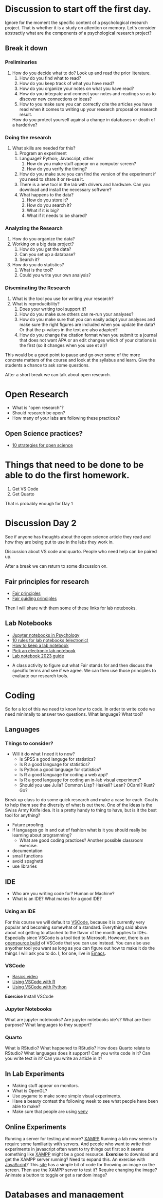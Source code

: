 * Discussion to start off the first day.
  Ignore for the moment the specific content of a psychological research project. That is whether it is a study on attention or memory. Let's consider abstractly what are the components of a psychological research project?
** Break it down
*** Preliminaries
    1. How do you decide what to do?
       Look up and read the prior literature.
       1. How do you find what to read?
       2. How do you keep track of what you have read?
       3. How do you organize your notes on what you have read?
       4. How do you integrate and connect your notes and readings so as to discover new connections or ideas?
       5. How to you make sure you can correctly cite the articles you have read when it comes to writing up your research proposal or research result. 
	  How do you protect yourself against a change in databases or death of a harddrive?
*** Doing the research
    1. What skills are needed for this?
       1. Program an experiment
	  1. Language? Python; Javascript; other
	     1. How do you make stuff appear on a computer screen?
	     2. How do you verify the timing?
	  2. How do you make sure you can find the version of the experiment if you need to share it or re-use it. 
	  3. There is a new tool in the lab with drivers and hardware. Can you download and install the necessary software?
	  4. What happens to the data?
	     1. How do you store it?
	     2. How do you search it?
	     3. What if it is big?
	     4. What if it needs to be shared?
*** Analyzing the Research
    1. How do you organize the data?
    2. Working on a big data project?
       1. How do you get the data?
       2. Can you set up a database?
       3. Search it?
    3. How do you do statistics?
       1. What is the tool?
       2. Could you write your own analysis?
*** Diseminating the Research
    1. What is the tool you use for writing your research?
    2. What is reproducibility?
       1. Does your writing tool support it?
       2. How do you make sure others can re-run your analyses?
       3. How do you make sure that you can easily adapt your analyses and make sure the right figures are included when you update the data? Or that the p-values in the text are also adapted?
       4. How do you change the citation format when you submit to a journal that does not want APA or an edit changes which of your citations is the first (so it changes when you use et al)?

This would be a good point to pause and go over some of the more concrete matters of the course and look at the syllabus and learn. Give the students a chance to ask some questions.

After a short break we can talk about open research. 

* Open Research
  - What is "open research"?
  - Should research be open?
  - How many of your labs are following these practices?
** Open Science practices?
   - [[https://online.ucpress.edu/collabra/article/8/1/57545/195042/Ten-Strategies-to-Foster-Open-Science-in][10 strategies for open science]]

* Things that need to be done to be able to do the first homework.
1. Get VS Code
2. Get Quarto

That is probably enough for Day 1

* Discussion Day 2

See if anyone has thoughts about the open science article they read and how they are being put to use in the labs they work in.

Discussion about VS code and quarto. People who need help can be paired up. 
   
After a break we can return to some discussion on. 
** Fair principles for research
   - [[https://www.go-fair.org/fair-principles/][Fair principles]]
   - [[https://www.nature.com/articles/sdata201618][Fair guiding principles]]
   
Then I will share with them some of these links for lab notebooks.

** Lab Notebooks
   - [[https://www.tqmp.org/RegularArticles/vol14-2/p137/p137.pdf][Jupyter notebooks in Psychology]]
   - [[https://journals.plos.org/ploscompbiol/article?id=10.1371/journal.pcbi.1012170][10 rules for lab notebooks (electronic)]]
   - [[https://www.science.org/content/article/how-keep-lab-notebook][How to keep a lab notebook]]
   - [[https://www.nature.com/articles/d41586-018-05895-3][Pick an electronic lab notebook]]
   - [[https://labfolder.com/electronic-lab-notebook-eln-research-guide/][Lab notebook 2023 guide]]

- A class activity to figure out what Fair stands for and then discuss the specific terms and see if we agree. We can then use those principles to evaluate our research tools. 



* Coding
  So for a lot of this we need to know how to code. In order to write code we need minimally to answer two questions. What language? What tool?
** Languages
*** Things to consider?
    - Will it do what I need it to now?
      - Is SPSS a good languge for statistics?
      - Is R a good language for statistics?
      - Is Python a good language for statistics?
      - Is R a good language for coding a web app?
      - Is R a good language for coding an in-lab visual experiment?
      - Should you use Julia? Common Lisp? Haskell? Lean? OCaml? Rust? Go?
	Break up class to do some quick research and make a case for each. Goal is to help them see the diversity of what is out there.
	One of the ideas is the Swiss Army Knife idea. It is a pretty handy to thing to have, but is it the best tool for anything?
    - Future proofing. 
    - If languages go in and out of fashion what is it you should really be learning about programming?
      - What are good coding practices? Another possible classroom exercise.
	- documentation
	- small functions
	- avoid spaghetti
	- use libraries
** IDE
   - Who are you writing code for?
     Human or Machine?
   - What is an IDE? What makes for a good IDE?
*** Using an IDE
    For this course we will default to [[https://code.visualstudio.com/][VSCode]], because it is currently very popular and becoming somewhat of a standard. Everything said above about not getting to attached to the flavor of the month applies to IDEs. Especially since VSCode is a tool tied to Microsoft. However, there is an [[https://vscodium.com/][opensource build]] of VSCode that you can use instead. You can also use anyother tool you want as long as you can figure out how to make it do the things I will ask you to do. I, for one, live in [[https://www.gnu.org/software/emacs/][Emacs]]. 
*** VSCode
    - [[https://code.visualstudio.com/docs/introvideos/basics][Basics video]]
    - [[https://code.visualstudio.com/docs/languages/r][Using VSCode with R]]
    - [[https://code.visualstudio.com/docs/languages/python][Using VSCode with Python]]
*Exercise* Install VSCode
*** Jupyter Notebooks
    What are jupyter notebooks?
    Are jupyter notebooks ide's?
    What are their purpose?
    What languages to they support?
*** Quarto
    What is RStudio?
    What happened to RStudio?
    How does Quarto relate to RStudio?
    What languages does it support?
    Can you write code in it?
    Can you write text in it?
    Can you write an article in it?
** In Lab Experiments
  - Making stuff appear on monitors.
  - What is OpenGL?
  - Use pygame to make some simple visual experiments.
  - Have a beauty contest the following week to see what people have been able to make?
  - Make sure that people are using [[https://python.land/virtual-environments/virtualenv][venv]]
** Online Experiments
   Running a server for testing and more? [[https://www.apachefriends.org/index.html][XAMPP]]
   Running a lab now seems to require some familiarity with servers. And people who want to write their experiments in javascript often want to try things out first so it seems something like [[https://www.apachefriends.org/download.html][XAMPP]] might be a good resource. *Exercise* to download and get the XAMPP server running?
  Need to expand this. An exercise with [[https://code.visualstudio.com/Docs/languages/javascript][JavaScript]]? This [[https://www.geeksforgeeks.org/how-to-display-images-in-javascript/][site]] has a simple bit of code for throwing an image on the screen.  Then use the XAMPP server to test it? Require changing the image? Animate a button to toggle or get a random image?
* Databases and management
   - [[https://www.dataversity.net/what-is-database-management/][What is it]]
   - [[https://learning-oreilly-com.proxy.lib.uwaterloo.ca/library/view/getting-started-with/9781803241005/B18270_01.xhtml#_idTextAnchor015][A book on DuckDB - database stuff]]
   - [[https://mariadb.org/][MariaDB]]
     This SQL like, and open source. Might be easier to get started with and still be SQL enough to give them some professional benefits. I was thinking we could get some data online, often they come as CSV's and read it into the database? This is [[https://www.simplified.guide/mysql-mariadb/import-csv][one example]] how. 
     A [[https://kinsta.com/blog/mariadb-vs-postgresql/][blog]] that compares MariaDB to SQL.
     A [[https://mariadb.com/kb/en/mariadb-basics/][quickie tutorial]].
   - Why would I want to use a relational database over a csv file (or R data frame or similar)?
     This could be a class exercise and discussion.
   - *Exercise* Download MariaDB
* Sharing The Results
** Reproducible Report Authoring
** Scientific Publishing
    - [[https://quarto.org/][Quarto]] (the former RStudio people)
      - [[https://quarto.org/docs/journals/][journal formats]]
	try the Elsevier format for this course. A lot of psych journals are Elsevier owned.
      - a [[https://jjallaire.quarto.pub/reproducible-manuscripts-with-quarto/#/title-slide][presentation]]
      - Someone [[https://danielroelfs.com/blog/sql-notebooks-with-quarto/][showing how]] to connect an sql database to quarto.
      - A curated [[https://github.com/mcanouil/awesome-quarto?tab=readme-ov-file][list]] of Quarto related stuff
    - [[https://coko.foundaiton/articles/single-source-publishing.html][Single authored system thoughts]]
      Maybe a blog to be read and discussed?
    - Make a website/blog for your work or lab?
      - Quarto provides an option. For example: [[https://beamilz.com/posts/2022-06-05-creating-a-blog-with-quarto/en/][here]]
    - Why not just write in LaTeX?
      For that matter what is LaTeX?
* Miscellaneous Readings and Topics
** Datascience
   - [[https://medium.com/@fareedkhandev/complete-roadmap-of-data-science-for-non-cs-cs-students-equivalent-to-a-degree-1a0a810360c0][one person's roadmap for non-cs grads]]
** Grant Funding
  At the moment I am not sure if will have time for this. But thinking of having the students review the peer review manual for NSERC Discovery Grants. Then have them each write a minimal proposal. Assign the proposals to members of the class, and then hold our own reviewers meeting to decide which projects to fund. Top grants get performed for experiments? Get extra-credit points?

